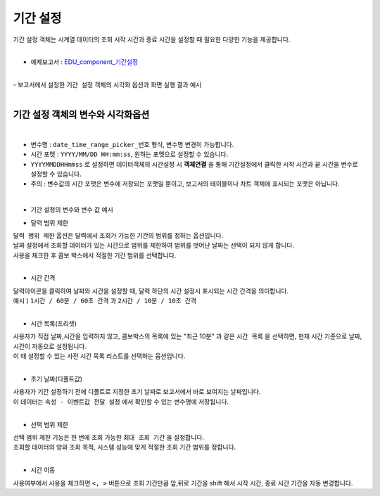 ===================================================================
기간 설정
===================================================================

| 기간 설정 객체는 시계열 데이터의 조회 시작 시간과 종료 시간을 설정할 때 필요한 다양한 기능을 제공합니다.
|
- 예제보고서 :  `EDU_component_기간설정 <http://b-iris.mobigen.com:80/studio/exported/7613b6636c874259ba89b142a29bb4217357f13d9c4b465b86dc496620eddd61>`__
|
| - 보고서에서 설정한 ``기간 설정`` 객체의 시각화 옵션과 화면 실행 결과 예시
|
.. image:: ./images/period_01.png
-------------------------------------------------------------------
 기간 설정 객체의 변수와 시각화옵션
-------------------------------------------------------------------
|
- 변수명 : ``date_time_range_picker_번호`` 형식, 변수명 변경이 가능합니다.
- 시간 포맷 :  ``YYYY/MM/DD HH:mm:ss``, 원하는 포멧으로 설정할 수 있습니다.
- ``YYYYMMDDHHmmss`` 로 설정하면 데이터객체의 시간설정 시 **객체연결**  을 통해 기간설정에서 클릭한 시작 시간과 끝 시간을 변수로 설정할 수 있습니다.
- 주의 : 변수값의 시간 포맷은 변수에 저장되는 포맷일 뿐이고, 보고서의 테이블이나 차트 객체에 표시되는 포맷은 아닙니다. 
|
- 기간 설정의 변수와 변수 값 예시


.. image:: ./images/period_62.png
    :scale: 60%
    :alt: period_62




- 달력 범위 제한


| ``달력 범위 제한`` 옵션은 달력에서 조회가 가능한 기간의 범위를 정하는 옵션입니다.
| 날짜 설정에서 조회할 데이터가 있는 시간으로 범위를 제한하여 범위를 벗어난 날짜는 선택이 되지 않게 합니다.
| 사용을 체크한 후 콤보 박스에서 적절한 기간 범위를 선택합니다.
|


- 시간 간격

| 달력아이콘을 클릭하여 날짜와 시간을 설정할 때, 달력 하단의 시간 설정시 표시되는 시간 간격을 의미합니다.

| 예시 ) ``1시간 / 60분 / 60초 간격``  과 ``2시간 / 10분 / 10초 간격``  


.. image:: ./images/period_new_01.png
    :alt: period_new_01

|

- 시간 목록(프리셋)

| 사용자가 직접 날짜,시간을 입력하지 않고, 콤보박스의 목록에 있는 "최근 10분" 과 같은 ``시간 목록`` 을 선택하면, 현재 시간 기준으로 날짜, 시간이 자동으로 설정됩니다.
| 이 때 설정할 수 있는 사전 시간 목록 리스트를 선택하는 옵션입니다.
|

- 초기 날짜(디폴트값)

| 사용자가 기간 설정하기 전에 디폴트로 지정한 초기 날짜로 보고서에서 바로 보여지는 날짜입니다.
| 이 데이터는 ``속성 - 이벤트값 전달 설정`` 에서 확인할 수 있는 변수명에 저장됩니다.
|


- 선택 범위 제한

| 선택 범위 제한 기능은 한 번에 조회 가능한 ``최대 조회 기간`` 을 설정합니다.
| 조회할 데이터의 양와 조회 목적, 시스템 성능에 맞게 적절한 조회 기간 범위를 정합니다.
|

- 시간 이동

| 사용여부에서 사용을 체크하면 ``<, >``  버튼으로 조회 기간만큼 앞,뒤로 기간을 shift 해서 시작 시간, 종료 시간 기간을 자동 변경합니다.

